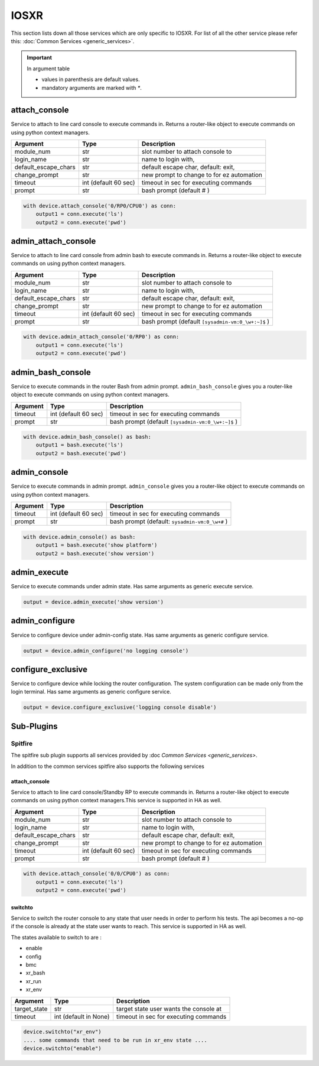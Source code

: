 IOSXR
=====

This section lists down all those services which are only specific to IOSXR.
For list of all the other service please refer this:
:doc:`Common Services  <generic_services>`.

.. important::

    In argument table

    * values in parenthesis are default values.
    * mandatory arguments are marked with `*`.


attach_console
--------------

Service to attach to line card console to execute commands in. Returns a
router-like object to execute commands on using python context managers.

====================    ======================    ========================================
Argument                Type                      Description
====================    ======================    ========================================
module_num              str                       slot number to attach console to
login_name              str                       name to login with,
default_escape_chars    str                       default escape char, default: exit,
change_prompt           str                       new prompt to change to for ez automation
timeout                 int (default 60 sec)      timeout in sec for executing commands
prompt                  str                       bash prompt (default # )
====================    ======================    ========================================

.. code-block:: python

    with device.attach_console('0/RP0/CPU0') as conn:
        output1 = conn.execute('ls')
        output2 = conn.execute('pwd')


admin_attach_console
--------------------

Service to attach to line card console from admin bash to execute commands in. Returns a router-like object to execute commands on using python context
managers.

====================    ======================    ========================================
Argument                Type                      Description
====================    ======================    ========================================
module_num              str                       slot number to attach console to
login_name              str                       name to login with,
default_escape_chars    str                       default escape char, default: exit,
change_prompt           str                       new prompt to change to for ez automation
timeout                 int (default 60 sec)      timeout in sec for executing commands
prompt                  str                       bash prompt (default ``[sysadmin-vm:0_\w+:~]$`` )
====================    ======================    ========================================

.. code-block:: python

    with device.admin_attach_console('0/RP0') as conn:
        output1 = conn.execute('ls')
        output2 = conn.execute('pwd')


admin_bash_console
------------------

Service to execute commands in the router Bash from admin prompt. ``admin_bash_console``
gives you a router-like object to execute commands on using python context
managers.

==========   ======================    ========================================
Argument     Type                      Description
==========   ======================    ========================================
timeout      int (default 60 sec)      timeout in sec for executing commands
prompt       str                       bash prompt (default ``[sysadmin-vm:0_\w+:~]$`` )
==========   ======================    ========================================

.. code-block:: python

    with device.admin_bash_console() as bash:
        output1 = bash.execute('ls')
        output2 = bash.execute('pwd')


admin_console
-------------

Service to execute commands in admin prompt. ``admin_console``
gives you a router-like object to execute commands on using python context
managers.

==========   ======================    ========================================
Argument     Type                      Description
==========   ======================    ========================================
timeout      int (default 60 sec)      timeout in sec for executing commands
prompt       str                       bash prompt (default: ``sysadmin-vm:0_\w+#`` )
==========   ======================    ========================================

.. code-block:: python

    with device.admin_console() as bash:
        output1 = bash.execute('show platform')
        output2 = bash.execute('show version')


admin_execute
-------------

Service to execute commands under admin state.
Has same arguments as generic execute service.

.. code-block:: python

    output = device.admin_execute('show version')


admin_configure
---------------

Service to configure device under admin-config state.
Has same arguments as generic configure service.

.. code-block:: python

    output = device.admin_configure('no logging console')


configure_exclusive
-------------------

Service to configure device while locking the
router configuration. The system configuration can be made
only from the login terminal.
Has same arguments as generic configure service.

.. code-block:: python

    output = device.configure_exclusive('logging console disable')


Sub-Plugins
-----------

Spitfire
^^^^^^^^

The spitfire sub plugin supports all services provided by :doc `Common Services <generic_services>`.

In addition to the common services spitfire also supports the following services

attach_console
""""""""""""""

Service to attach to line card console/Standby RP to execute commands in. Returns a
router-like object to execute commands on using python context managers.This service is 
supported in HA as well.

====================    ======================    ========================================
Argument                Type                      Description
====================    ======================    ========================================
module_num              str                       slot number to attach console to
login_name              str                       name to login with,
default_escape_chars    str                       default escape char, default: exit,
change_prompt           str                       new prompt to change to for ez automation
timeout                 int (default 60 sec)      timeout in sec for executing commands
prompt                  str                       bash prompt (default # )
====================    ======================    ========================================

.. code-block:: python

    with device.attach_console('0/0/CPU0') as conn:
        output1 = conn.execute('ls')
        output2 = conn.execute('pwd')

switchto
""""""""

Service to switch the router console to any state that user needs in order to perform
his tests. The api becomes a no-op if the console is already at the state user wants 
to reach. This service is supported in HA as well. 


The states available to switch to are :

* enable
* config
* bmc
* xr_bash
* xr_run
* xr_env

====================    ======================    ========================================
Argument                Type                      Description
====================    ======================    ========================================
target_state            str                       target state user wants the console at
timeout                 int (default in None)     timeout in sec for executing commands
====================    ======================    ========================================

.. code-block:: python
    
        device.switchto("xr_env")
        .... some commands that need to be run in xr_env state ....
        device.switchto("enable") 
